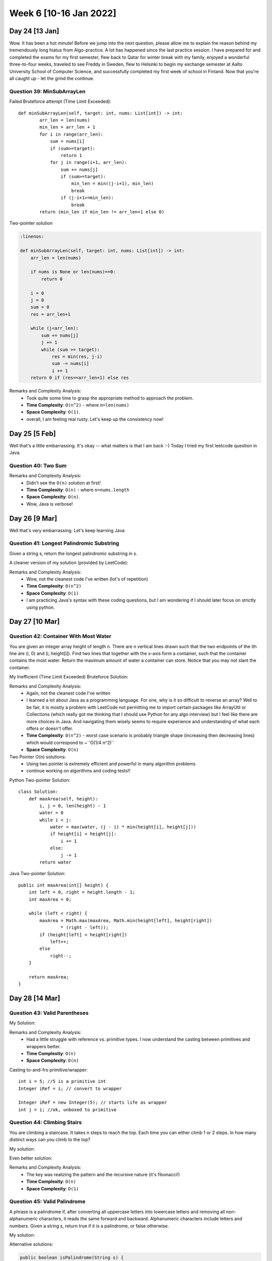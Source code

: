 ************************
Week 6 [10-16 Jan 2022]
************************

Day 24 [13 Jan]
================
Wow. It has been a hot minute! Before we jump into the next question, please allow me to explain the reason behind my 
tremendously long hiatus from Algo-practice. A lot has happened since the last practice session. 
I have prepared for and completed the exams for my first semester, flew back to Qatar for 
winter break with my family, enjoyed a wonderful three-to-four weeks, traveled to see Freddy 
in Sweden, flew to Helsinki to begin my exchange semester at Aalto University School of Computer Science, and 
successfully completed my first week of school in Finland. Now that you're all caught up - let the grind the 
continue. 

Question 39: MinSubArrayLen
---------------------------------------
Failed Bruteforce attempt (Time Limit Exceeded)::

    def minSubArrayLen(self, target: int, nums: List[int]) -> int:
            arr_len = len(nums)
            min_len = arr_len + 1
            for i in range(arr_len): 
                sum = nums[i]
                if (sum>=target): 
                    return 1
                for j in range(i+1, arr_len): 
                    sum += nums[j]
                    if (sum>=target): 
                        min_len = min((j-i+1), min_len)
                        break
                    if (j-i+1>=min_len): 
                        break
            return (min_len if min_len != arr_len+1 else 0)

Two-pointer solution

.. code-block:: python

    :linenos: 

    def minSubArrayLen(self, target: int, nums: List[int]) -> int:
        arr_len = len(nums)
        
        if nums is None or len(nums)==0: 
            return 0 
        
        i = 0 
        j = 0 
        sum = 0
        res = arr_len+1
        
        while (j<arr_len): 
            sum += nums[j]
            j += 1
            while (sum >= target): 
                res = min(res, j-i)
                sum -= nums[i]
                i += 1
        return 0 if (res==arr_len+1) else res

Remarks and Complexity Analysis: 
 * Took quite some time to grasp the appropriate method to approach the problem. 
 * **Time Complexity**: ``O(n^2)`` - where ``n=len(nums)`` 
 * **Space Complexity**: ``O(1)``.
 * overall, I am feeling real rusty. Let's keep up the consistency now!

Day 25 [5 Feb]
===============
Well that's a little embarrassing. It's okay -- what matters is that I am back :-) Today I tried my first 
leetcode question in Java. 

Question 40: Two Sum
---------------------

.. code-block:: Java
    :linenos: 

    public int[] twoSum(int[] nums, int target) {
        
        int[] res = new int[2];
        HashMap<Integer,Integer> lookingFor = new HashMap(); // val, idx
        for (int i=0; i<nums.length; i++) {
            if (lookingFor.containsKey(nums[i])) {
                res[0] = i;
                res[1] = lookingFor.get(nums[i]);
                return res;
            }
            lookingFor.put(target-nums[i], i);
        }
        return new int[] {0,0};
    }


Remarks and Complexity Analysis: 
 * Didn't see the ``O(n)`` solution at first!
 * **Time Complexity**: ``O(n)`` - where ``n=nums.length`` 
 * **Space Complexity**: ``O(n)``.
 * Wow, Java is verbose!

Day 26 [9 Mar]
===============
Well that's very embarrassing. Let's keep learning Java

Question 41: Longest Palindromic Substring
-------------------------------------------
Given a string s, return the longest palindromic substring in s.

.. code-block:: Java
    :linenos: 

    class Solution {
        public String longestPalindrome(String s) {
            
            if (new StringBuilder(s).reverse().toString().equals(s)) {
                return s;
            }
            int bestFrom, bestTo;
            bestFrom = bestTo = 0;
            int highestSoFar = 1;
            int record, lower, upper;
            for (int i = 1; i< s.length()-1; i++) {
                record = 1;
                lower = upper = i;
                while (lower-1>=0 && upper+1<=s.length()-1) {
                    if (s.charAt(lower-1) == s.charAt(upper+1)) {
                        record+=2;
                        lower--;
                        upper++;
                    } else {
                        break;
                    }
                }
                if (record>highestSoFar) {
                    highestSoFar = record;
                    bestFrom = lower;
                    bestTo = upper;
                }
            }
            
            for (int i=0; i<s.length()-1; i++) {
                if (s.charAt(i)==s.charAt(i+1)) {
                    record = 2;
                    lower = i;
                    upper = i+1;
                    while (lower-1>=0 && upper+1<=s.length()-1) {
                        if (s.charAt(lower-1) == s.charAt(upper+1)) {
                            record+=2;
                            lower--;
                            upper++;
                        } else {
                            break;
                        }
                    }
                    if (record>highestSoFar) {
                        highestSoFar = record;
                        bestFrom = lower;
                        bestTo = upper;
                    }
                }
            }
            if (highestSoFar==1) {
                return s.substring(0,1);
            } else {
                return s.substring(bestFrom, bestTo+1);
            }
        }
    }

A cleaner version of my solution (provided by LeetCode): 

.. code-block:: Java
    :linenos: 

    public String longestPalindrome(String s) {
        if (s == null || s.length() < 1) return "";
        int start = 0, end = 0;
        for (int i = 0; i < s.length(); i++) {
            int len1 = expandAroundCenter(s, i, i);
            int len2 = expandAroundCenter(s, i, i + 1);
            int len = Math.max(len1, len2);
            if (len > end - start) {
                start = i - (len - 1) / 2;
                end = i + len / 2;
            }
        }
        return s.substring(start, end + 1);
    }

    private int expandAroundCenter(String s, int left, int right) {
        int L = left, R = right;
        while (L >= 0 && R < s.length() && s.charAt(L) == s.charAt(R)) {
            L--;
            R++;
        }
        return R - L - 1;
    }

Remarks and Complexity Analysis: 
 * Wow, not the cleanest code I've written (lot's of repetition)
 * **Time Complexity**: ``O(n^2)``
 * **Space Complexity**: ``O(1)``
 * I am practicing Java's syntax with these coding questions, but I am wondering if I should later focus on strictly using python.

Day 27 [10 Mar]
================
Question 42: Container With Most Water
---------------------------------------
You are given an integer array height of length n. There are n vertical lines drawn such that the two endpoints of the ith line are (i, 0) and (i, height[i]). 
Find two lines that together with the x-axis form a container, such that the container contains the most water. 
Return the maximum amount of water a container can store. Notice that you may not slant the container.

My Inefficient (Time Limit Exceeded) Bruteforce Solution: 

.. code-block:: Java
    :linenos: 

    import java.util.*;

    class Solution {
        
        public Integer convertIdx(int idx, int arrSize, boolean isStart) {
            if (isStart) {
                return Integer.valueOf(idx);
            } else {
                return Integer.valueOf(arrSize-idx-1);
            }
        }
        
        public HashMap<Integer,Integer> find_candidates(int[] height, boolean isStart) {
            HashMap<Integer,Integer> candidates = new HashMap<>();
            
            candidates.put(convertIdx(0, height.length, isStart), Integer.valueOf(height[0]));

            int highestSoFar = height[0];
            for (int i=1; i<height.length; i++) {
                if (height[i]>highestSoFar) {
                    candidates.put(convertIdx(i,height.length,isStart), Integer.valueOf(height[i]));
                    highestSoFar = height[i];
                }
            }
            return candidates;
        }
        
        public int maxArea(int[] height) {
            HashMap<Integer,Integer> start_candidates = find_candidates(height, true);
            
            int[] revHeight = new int[height.length];
            int j = height.length;
            for (int i = 0; i < height.length; i++) {
                revHeight[j - 1] = height[i];
                j--;
            }
            HashMap<Integer,Integer> end_candidates = find_candidates(revHeight, false);      
            int bestSoFar = 0;
            for (Map.Entry<Integer, Integer> start_set:start_candidates.entrySet()) {
                for (Map.Entry<Integer, Integer> end_set:end_candidates.entrySet()) {
                    int temp = Math.min(end_set.getValue(), start_set.getValue())*(end_set.getKey() - start_set.getKey());
                    if (temp>bestSoFar) {
                        bestSoFar = temp;
                    }
                }
            }
            return bestSoFar;
        }
    }

Remarks and Complexity Analysis: 
 * Again, not the cleanest code I've written
 * I learned a lot about Java as a programming language. For one, why is it so difficult to reverse an array? Well to be fair, it is mostly 
   a problem with LeetCode not permitting me to import certain packages like ArrayUtil or Collections (which really got me thinking that I should 
   use Python for any algo interview) but I feel like there are more choices in Java. And navigating them wisely seems to require 
   experience and understanding of what each offers or doesn't offer. 
 * **Time Complexity**: ``O(n^2)`` - worst case scenario is probably triangle shape (increasing then decreasing lines) which would correspond to ~``O(1/4 n^2)``
 * **Space Complexity**: ``O(n)``

Two Pointer O(n) solutions: 
 * Using two pointer is extremely efficient and powerful in many algorithm problems
 * continue working on algorithms and coding tests!!


Python Two-pointer Solution::

    class Solution:
        def maxArea(self, height):
            i, j = 0, len(height) - 1
            water = 0
            while i < j:
                water = max(water, (j - i) * min(height[i], height[j]))
                if height[i] < height[j]:
                    i += 1
                else:
                    j -= 1
            return water

Java Two-pointer Solution:: 

    public int maxArea(int[] height) {
        int left = 0, right = height.length - 1;
        int maxArea = 0;

        while (left < right) {
            maxArea = Math.max(maxArea, Math.min(height[left], height[right])
                    * (right - left));
            if (height[left] < height[right])
                left++;
            else
                right--;
        }

        return maxArea;
    }

Day 28 [14 Mar]
================
Question 43: Valid Parentheses
---------------------------------------

My Solution: 

.. code-block:: Java
    :linenos: 

    class Solution {
        public boolean isValid(String s) {
            Stack<Character> stk = new Stack();
            HashMap<Character, Character> parsMatch = new HashMap<>();
            parsMatch.put(']', '[');
            parsMatch.put(')', '(');
            parsMatch.put('}', '{');
            for (char c : s.toCharArray()) {
                if (parsMatch.containsValue(c)) {
                    stk.push(c);
                } else {
                    if (stk.isEmpty() || stk.pop() != (parsMatch.get(c))) {
                        return false;
                    }
                }
            }
            return (stk.isEmpty());
        }
    }

Remarks and Complexity Analysis: 
 * Had a little struggle with reference vs. primitive types. I now understand the casting between primitives and wrappers better.
 * **Time Complexity**: ``O(n)`` 
 * **Space Complexity**: ``O(n)``

Casting to-and-fro primitive/wrapper::

    int i = 5; //5 is a primitive int
    Integer iRef = i; // convert to wrapper

    Integer iRef = new Integer(5); // starts life as wrapper
    int j = i; //ok, unboxed to primitive

Question 44: Climbing Stairs
---------------------------------------
You are climbing a staircase. It takes n steps to reach the top. Each time you can either climb 1 or 2 steps. In how many distinct ways can you climb to the top?

My solution:

.. code-block:: Java
    :linenos: 

    private HashMap<Integer, Integer> memoTable = new HashMap<>();
    
    public int climbStairs(int n) {
        if (n==1) {
            return 1;
        } else if (n==2) {
            return 2;
        } else if (this.memoTable.containsKey(n)) {
            return this.memoTable.get(n);
        } else {
            int sol = this.climbStairs(n-2) + this.climbStairs(n-1);
            this.memoTable.put(n,sol);
            return (this.climbStairs(n-2) + this.climbStairs(n-1));
        }
    }

Even better solution:

.. code-block:: Java
    :linenos: 

    public int climbStairs(int n) {
        if (n==1) {
            return 1;
        } else if (n==2) {
            return 2;
        }
        
        int a = 1;
        int b = 2;
        while (n-->2) {
            int tempB = b;
            b = a+b;
            a = tempB;
        }
        return b;
    }


Remarks and Complexity Analysis: 
 * The key was realizing the pattern and the recursive nature (it's fibonacci!)
 * **Time Complexity**: ``O(n)`` 
 * **Space Complexity**: ``O(1)``


Question 45: Valid Palindrome
---------------------------------------
A phrase is a palindrome if, after converting all uppercase letters into lowercase letters and removing all non-alphanumeric characters, it reads the same forward and backward. Alphanumeric characters include letters and numbers. Given a string s, return true if it is a palindrome, or false otherwise.

My solution:

.. code-block:: Java
    :linenos:

    public boolean isPalindrome(String s) {
        ArrayList<Character> filteredArr = new ArrayList<>();
        for (Character c : s.toCharArray()) {
            if (Character.isLetter(c) || Character.isDigit(c)) {
                filteredArr.add(Character.toLowerCase(c));
            }
        }
        if (filteredArr.isEmpty()) {
            return true;
        }
        ArrayList<Character> origArr = new ArrayList<>(filteredArr);
        Collections.reverse(filteredArr);
        return origArr.equals(filteredArr);
    }

Alternative solutions:

.. code-block:: Java

    public boolean isPalindrome(String s) {
        String actual = s.replaceAll("[^A-Za-z0-9]", "").toLowerCase();
        String rev = new StringBuffer(actual).reverse().toString();
        return actual.equals(rev);
    }

    public boolean isPalindrome(String s) {
        if (s.isEmpty()) {
        	return true;
        }
        int head = 0, tail = s.length() - 1;
        char cHead, cTail;
        while(head <= tail) {
        	cHead = s.charAt(head);
        	cTail = s.charAt(tail);
        	if (!Character.isLetterOrDigit(cHead)) {
        		head++;
        	} else if(!Character.isLetterOrDigit(cTail)) {
        		tail--;
        	} else {
        		if (Character.toLowerCase(cHead) != Character.toLowerCase(cTail)) {
        			return false;
        		}
        		head++;
        		tail--;
        	}
        }
        
        return true;
    }

Remarks and Complexity Analysis: 
 * I think the better way to solve this problem is not regex (or my solution) but using two-pointers. It is more space-efficient and seems more approprite.
 * **Time Complexity**: ``O(n)`` 
 * **Space Complexity**: ``O(1)`` for two-pointer; ``O(n)`` otherwise


Day 29 [15 Mar]
================
For a change, I tried out the 283rd LeetCode Weekly Contest. I managed to solve two questions: one perfectly and one imperfectly. 

Question 46: Cells in a Range on an Excel Sheet
------------------------------------------------------
A cell (r, c) of an excel sheet is represented as a string "<col><row>" where:

<col> denotes the column number c of the cell. It is represented by alphabetical letters.
For example, the 1st column is denoted by 'A', the 2nd by 'B', the 3rd by 'C', and so on.
<row> is the row number r of the cell. The rth row is represented by the integer r.
You are given a string s in the format "<col1><row1>:<col2><row2>", where <col1> represents the column c1, <row1> represents the row r1, <col2> represents the column c2, and <row2> represents the row r2, such that r1 <= r2 and c1 <= c2. 
Return the list of cells (x, y) such that r1 <= x <= r2 and c1 <= y <= c2. The cells should be represented as strings in the format mentioned above and be sorted in non-decreasing order first by columns and then by rows.

My solution: 

.. code-block:: Java
    :linenos:

    class Solution {
        public List<String> cellsInRange(String s) {
            List<String> res = new ArrayList<String>();
            char[] alphabets = "ABCDEFGHIJKLMNOPQRSTUVWXYZ".toCharArray();
            
            Character x_i = Character.toUpperCase(s.charAt(0));
            char x_f = Character.toUpperCase(s.charAt(3));
            int row_i = Character.getNumericValue(s.charAt(1));
            int row_f = Character.getNumericValue(s.charAt(4));
            
            int downStep = row_f-row_i;
            int idx = 0;
            while (alphabets[idx]!=x_i) {idx++;}
            do {
                String letter = Character.toString(alphabets[idx]);
                for (int j = row_i; j<=row_f; j++) {
                    res.add(letter+j);
                }
            } while (alphabets[idx++]!=x_f);
            return res;
        }
    }

Remarks and Complexity Analysis: 
 * Still trying to get familiar with the methods of Java's classes (e.g. arr.length, Character.toUpperCase(), string.charAt(), Integer.valueOf(), etc...)
 * **Time Complexity**: ``O(n*m)`` - where ``n,m`` are the vertical and horizontal distance between the two given positions
 * **Space Complexity**: ``O(1)`` for two-pointer; ``O(n)`` otherwise
 * I found out that in Java, you can do ``char c++;`` to increment the value of char variable ``c`` from 'a' to 'b' or from 'D' to 'E' or even from '3' to '4'.

My revised solution: 

.. code-block:: Java
    :linenos:

    public List<String> cellsInRange(String s) {
        List<String> res = new ArrayList<String>();
        for (char c = s.charAt(0); c<=s.charAt(3); c++) {
            for (int i=Character.getNumericValue(s.charAt(1)); i<=Character.getNumericValue(s.charAt(4));i++) {
              res.add(Character.toString(c)+i);
          }
        }
        return res;
    }
    
    // Version 3
    public List<String> cellsInRange(String s) {
        List<String> res = new ArrayList<String>();
        for (char c = s.charAt(0); c<=s.charAt(3); c++) {
            for (char i=s.charAt(1); i<=s.charAt(4);i++) {
              res.add(""+c+i);
          }
        }
        return res;
    }

Question 47: Append K Integers With Minimal Sum
------------------------------------------------------
You are given an integer array nums and an integer k. Append k unique positive integers that do not appear in nums to nums such that the resulting total sum is minimum. Return the sum of the k integers appended to nums

My (faulty) solution: 

.. code-block:: Java
    :linenos:

    class Solution {
        public long minimalKSum(int[] nums, int k) {
            long res = 0;
            
            Arrays.sort(nums);
            int numChecking = 1;
            int arrIdx = 0;
            while (k>0) {
                if (arrIdx>=nums.length) {
                    break;
                }
                while (numChecking < nums[arrIdx] && k>0) {
                    res+=numChecking;
                    numChecking++;
                    k--;
                }
                arrIdx++;
                numChecking++;
            }
            if (k==0) {
                return res;
            } else {
                return res + (k*(2*numChecking+k-1)/2);
            }
        }
    }

    // Second try
    public long minimalKSum(int[] nums, int k) {
        long res = (k*(k+1))/2;
        Set<Integer> seen = new HashSet<>();
        for (int n:nums) {
            if (n<=k) {
                if (seen.contains(Integer.valueOf(n))) {
                    continue;
                } else {
                    res+=((++k)-n);
                    seen.add(Integer.valueOf(n));
                }
            }
        }
        return res;
    }

Remarks and Complexity Analysis: 
 * Second try is much closer but not quite there. 
 * **Time Complexity**: ``O(n)`` - where ``n=nums.length``
 * **Space Complexity**: ``O(1)``

Alternative (correct) solution: 

.. code-block:: Java
    :linenos:

    public long minimalKSum(int[] nums, int k) {
        Arrays.sort(nums);
        Set<Integer> set = new HashSet<>();
        long sum = 0;

        for (int num: nums) {
            if (!set.contains(num) && num <= k) {
                k++;
                sum += num;        
            }            
            set.add(num);
        }

        long res = (long)(1 + k) * k / 2 - sum;
        return res;   
    }

Question 48: Counting Bits
------------------------------------------------------
Given an integer n, return an array ans of length n + 1 such that for each i (0 <= i <= n), ans[i] is the number of 1's in the binary representation of i.

I am not familiar with bit operations in Java, so I looked at the discuss earlier!

Solution:

.. code-block:: Java
    :linenos:

    public int[] countBits(int num) {
        int[] f = new int[num + 1];
        for (int i=1; i<=num; i++) f[i] = f[i >> 1] + (i & 1);
        return f;
    }

Remarks and Complexity Analysis: 
 * line 2 creates the return array, line 3 starts from ``i=1`` and by doing so initialized ``f[0]=0``
 * ``i >> 1`` is equivalent to ``i/2`` (i.e. f[i/2])
 * ``i & 1`` is equivalent to ``i%2`` -> if the number is odd, we add one to f[i >> 1] as one 1 is removed when shifting to right
 * **Time Complexity**: ``O(n)``
 * **Space Complexity**: ``O(1)`` apart from the returned array (of size ``num.length``)